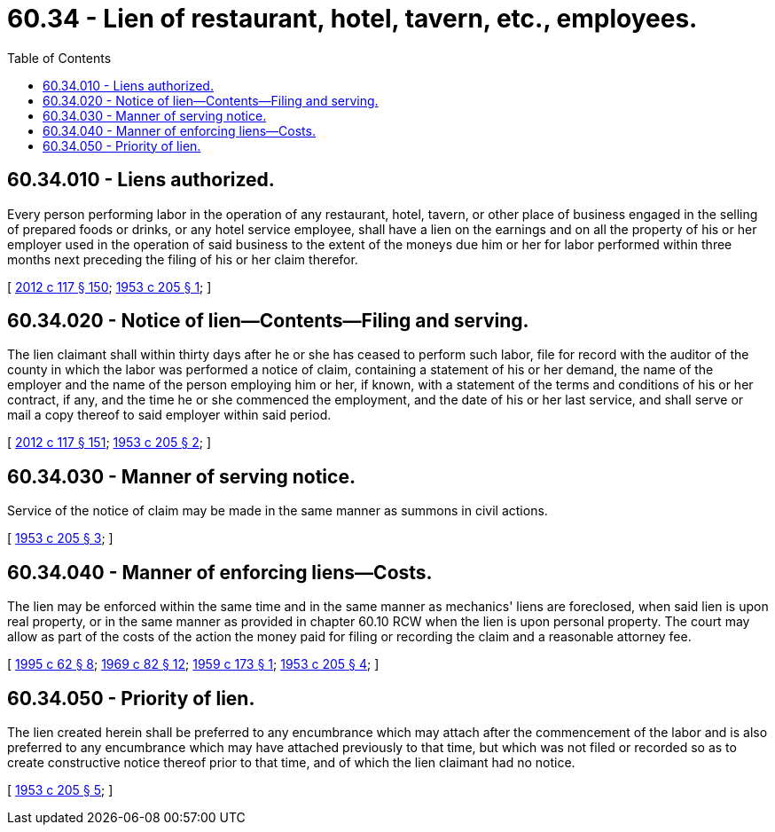= 60.34 - Lien of restaurant, hotel, tavern, etc., employees.
:toc:

== 60.34.010 - Liens authorized.
Every person performing labor in the operation of any restaurant, hotel, tavern, or other place of business engaged in the selling of prepared foods or drinks, or any hotel service employee, shall have a lien on the earnings and on all the property of his or her employer used in the operation of said business to the extent of the moneys due him or her for labor performed within three months next preceding the filing of his or her claim therefor.

[ http://lawfilesext.leg.wa.gov/biennium/2011-12/Pdf/Bills/Session%20Laws/Senate/6095.SL.pdf?cite=2012%20c%20117%20§%20150[2012 c 117 § 150]; http://leg.wa.gov/CodeReviser/documents/sessionlaw/1953c205.pdf?cite=1953%20c%20205%20§%201[1953 c 205 § 1]; ]

== 60.34.020 - Notice of lien—Contents—Filing and serving.
The lien claimant shall within thirty days after he or she has ceased to perform such labor, file for record with the auditor of the county in which the labor was performed a notice of claim, containing a statement of his or her demand, the name of the employer and the name of the person employing him or her, if known, with a statement of the terms and conditions of his or her contract, if any, and the time he or she commenced the employment, and the date of his or her last service, and shall serve or mail a copy thereof to said employer within said period.

[ http://lawfilesext.leg.wa.gov/biennium/2011-12/Pdf/Bills/Session%20Laws/Senate/6095.SL.pdf?cite=2012%20c%20117%20§%20151[2012 c 117 § 151]; http://leg.wa.gov/CodeReviser/documents/sessionlaw/1953c205.pdf?cite=1953%20c%20205%20§%202[1953 c 205 § 2]; ]

== 60.34.030 - Manner of serving notice.
Service of the notice of claim may be made in the same manner as summons in civil actions.

[ http://leg.wa.gov/CodeReviser/documents/sessionlaw/1953c205.pdf?cite=1953%20c%20205%20§%203[1953 c 205 § 3]; ]

== 60.34.040 - Manner of enforcing liens—Costs.
The lien may be enforced within the same time and in the same manner as mechanics' liens are foreclosed, when said lien is upon real property, or in the same manner as provided in chapter 60.10 RCW when the lien is upon personal property. The court may allow as part of the costs of the action the money paid for filing or recording the claim and a reasonable attorney fee.

[ http://lawfilesext.leg.wa.gov/biennium/1995-96/Pdf/Bills/Session%20Laws/House/1086.SL.pdf?cite=1995%20c%2062%20§%208[1995 c 62 § 8]; http://leg.wa.gov/CodeReviser/documents/sessionlaw/1969c82.pdf?cite=1969%20c%2082%20§%2012[1969 c 82 § 12]; http://leg.wa.gov/CodeReviser/documents/sessionlaw/1959c173.pdf?cite=1959%20c%20173%20§%201[1959 c 173 § 1]; http://leg.wa.gov/CodeReviser/documents/sessionlaw/1953c205.pdf?cite=1953%20c%20205%20§%204[1953 c 205 § 4]; ]

== 60.34.050 - Priority of lien.
The lien created herein shall be preferred to any encumbrance which may attach after the commencement of the labor and is also preferred to any encumbrance which may have attached previously to that time, but which was not filed or recorded so as to create constructive notice thereof prior to that time, and of which the lien claimant had no notice.

[ http://leg.wa.gov/CodeReviser/documents/sessionlaw/1953c205.pdf?cite=1953%20c%20205%20§%205[1953 c 205 § 5]; ]

